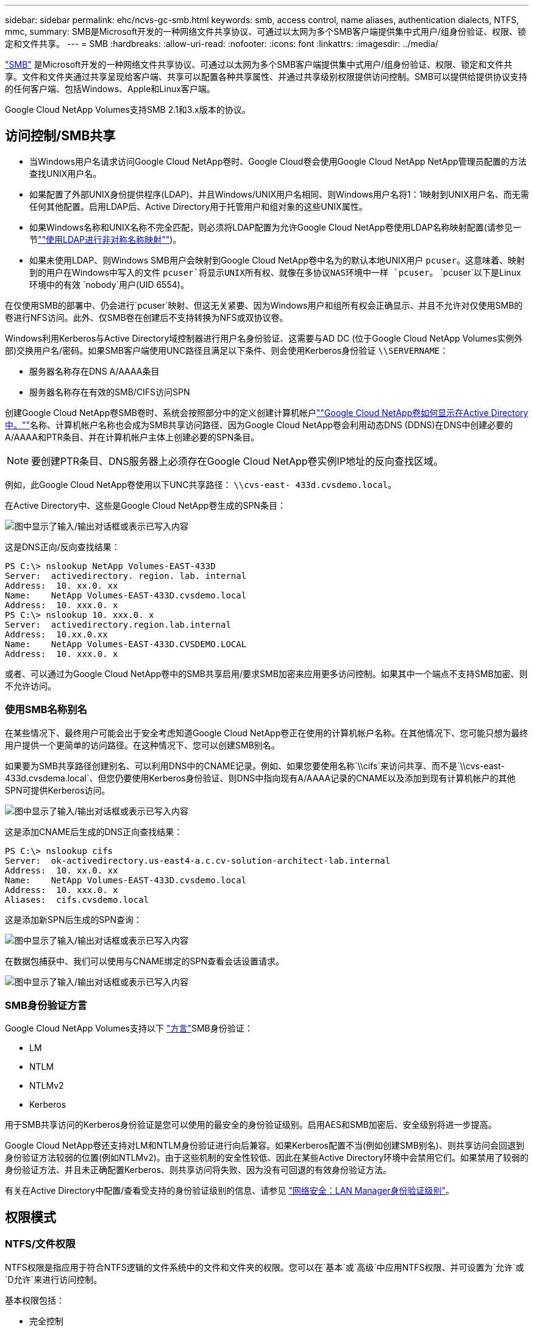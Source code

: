 ---
sidebar: sidebar 
permalink: ehc/ncvs-gc-smb.html 
keywords: smb, access control, name aliases, authentication dialects, NTFS, mmc, 
summary: SMB是Microsoft开发的一种网络文件共享协议、可通过以太网为多个SMB客户端提供集中式用户/组身份验证、权限、锁定和文件共享。 
---
= SMB
:hardbreaks:
:allow-uri-read: 
:nofooter: 
:icons: font
:linkattrs: 
:imagesdir: ../media/


[role="lead"]
https://docs.microsoft.com/en-us/previous-versions/windows/it-pro/windows-server-2012-r2-and-2012/hh831795(v=ws.11)["SMB"^] 是Microsoft开发的一种网络文件共享协议、可通过以太网为多个SMB客户端提供集中式用户/组身份验证、权限、锁定和文件共享。文件和文件夹通过共享呈现给客户端、共享可以配置各种共享属性、并通过共享级别权限提供访问控制。SMB可以提供给提供协议支持的任何客户端、包括Windows、Apple和Linux客户端。

Google Cloud NetApp Volumes支持SMB 2.1和3.x版本的协议。



== 访问控制/SMB共享

* 当Windows用户名请求访问Google Cloud NetApp卷时、Google Cloud卷会使用Google Cloud NetApp NetApp管理员配置的方法查找UNIX用户名。
* 如果配置了外部UNIX身份提供程序(LDAP)、并且Windows/UNIX用户名相同、则Windows用户名将1：1映射到UNIX用户名、而无需任何其他配置。启用LDAP后、Active Directory用于托管用户和组对象的这些UNIX属性。
* 如果Windows名称和UNIX名称不完全匹配，则必须将LDAP配置为允许Google Cloud NetApp卷使用LDAP名称映射配置(请参见一节link:ncvs-gc-other-nas-infrastructure-service-dependencies.html#using-ldap-for-asymmetric-name-mapping[""使用LDAP进行非对称名称映射""])。
* 如果未使用LDAP、则Windows SMB用户会映射到Google Cloud NetApp卷中名为的默认本地UNIX用户 `pcuser`。这意味着、映射到的用户在Windows中写入的文件 `pcuser`将显示UNIX所有权、就像在多协议NAS环境中一样 `pcuser`。 `pcuser`以下是Linux环境中的有效 `nobody`用户(UID 6554)。


在仅使用SMB的部署中、仍会进行`pcuser`映射、但这无关紧要、因为Windows用户和组所有权会正确显示、并且不允许对仅使用SMB的卷进行NFS访问。此外、仅SMB卷在创建后不支持转换为NFS或双协议卷。

Windows利用Kerberos与Active Directory域控制器进行用户名身份验证、这需要与AD DC (位于Google Cloud NetApp Volumes实例外部)交换用户名/密码。如果SMB客户端使用UNC路径且满足以下条件、则会使用Kerberos身份验证 `\\SERVERNAME`：

* 服务器名称存在DNS A/AAAA条目
* 服务器名称存在有效的SMB/CIFS访问SPN


创建Google Cloud NetApp卷SMB卷时、系统会按照部分中的定义创建计算机帐户link:ncvs-gc-considerations-creating-active-directory-connections.html#how-cloud-volumes-service-shows-up-in-active-directory[""Google Cloud NetApp卷如何显示在Active Directory中。""]名称、计算机帐户名称也会成为SMB共享访问路径、因为Google Cloud NetApp卷会利用动态DNS (DDNS)在DNS中创建必要的A/AAAA和PTR条目、并在计算机帐户主体上创建必要的SPN条目。


NOTE: 要创建PTR条目、DNS服务器上必须存在Google Cloud NetApp卷实例IP地址的反向查找区域。

例如，此Google Cloud NetApp卷使用以下UNC共享路径： `\\cvs-east- 433d.cvsdemo.local`。

在Active Directory中、这些是Google Cloud NetApp卷生成的SPN条目：

image:ncvs-gc-image6.png["图中显示了输入/输出对话框或表示已写入内容"]

这是DNS正向/反向查找结果：

....
PS C:\> nslookup NetApp Volumes-EAST-433D
Server:  activedirectory. region. lab. internal
Address:  10. xx.0. xx
Name:    NetApp Volumes-EAST-433D.cvsdemo.local
Address:  10. xxx.0. x
PS C:\> nslookup 10. xxx.0. x
Server:  activedirectory.region.lab.internal
Address:  10.xx.0.xx
Name:    NetApp Volumes-EAST-433D.CVSDEMO.LOCAL
Address:  10. xxx.0. x
....
或者、可以通过为Google Cloud NetApp卷中的SMB共享启用/要求SMB加密来应用更多访问控制。如果其中一个端点不支持SMB加密、则不允许访问。



=== 使用SMB名称别名

在某些情况下、最终用户可能会出于安全考虑知道Google Cloud NetApp卷正在使用的计算机帐户名称。在其他情况下、您可能只想为最终用户提供一个更简单的访问路径。在这种情况下、您可以创建SMB别名。

如果要为SMB共享路径创建别名、可以利用DNS中的CNAME记录。例如、如果您要使用名称`\\cifs`来访问共享、而不是`\\cvs-east- 433d.cvsdema.local`、但您仍要使用Kerberos身份验证、则DNS中指向现有A/AAAA记录的CNAME以及添加到现有计算机帐户的其他SPN可提供Kerberos访问。

image:ncvs-gc-image7.png["图中显示了输入/输出对话框或表示已写入内容"]

这是添加CNAME后生成的DNS正向查找结果：

....
PS C:\> nslookup cifs
Server:  ok-activedirectory.us-east4-a.c.cv-solution-architect-lab.internal
Address:  10. xx.0. xx
Name:    NetApp Volumes-EAST-433D.cvsdemo.local
Address:  10. xxx.0. x
Aliases:  cifs.cvsdemo.local
....
这是添加新SPN后生成的SPN查询：

image:ncvs-gc-image8.png["图中显示了输入/输出对话框或表示已写入内容"]

在数据包捕获中、我们可以使用与CNAME绑定的SPN查看会话设置请求。

image:ncvs-gc-image9.png["图中显示了输入/输出对话框或表示已写入内容"]



=== SMB身份验证方言

Google Cloud NetApp Volumes支持以下 https://docs.microsoft.com/en-us/openspecs/windows_protocols/ms-smb2/8df1a501-ce4e-4287-8848-5f1d4733e280["方言"^]SMB身份验证：

* LM
* NTLM
* NTLMv2
* Kerberos


用于SMB共享访问的Kerberos身份验证是您可以使用的最安全的身份验证级别。启用AES和SMB加密后、安全级别将进一步提高。

Google Cloud NetApp卷还支持对LM和NTLM身份验证进行向后兼容。如果Kerberos配置不当(例如创建SMB别名)、则共享访问会回退到身份验证方法较弱的位置(例如NTLMv2)。由于这些机制的安全性较低、因此在某些Active Directory环境中会禁用它们。如果禁用了较弱的身份验证方法、并且未正确配置Kerberos、则共享访问将失败、因为没有可回退的有效身份验证方法。

有关在Active Directory中配置/查看受支持的身份验证级别的信息、请参见 https://docs.microsoft.com/en-us/windows/security/threat-protection/security-policy-settings/network-security-lan-manager-authentication-level["网络安全：LAN Manager身份验证级别"^]。



== 权限模式



=== NTFS/文件权限

NTFS权限是指应用于符合NTFS逻辑的文件系统中的文件和文件夹的权限。您可以在`基本`或`高级`中应用NTFS权限、并可设置为`允许`或`D允许`来进行访问控制。

基本权限包括：

* 完全控制
* 修改
* 读取和执行
* 读取
* 写入


为用户或组(称为ACE)设置权限时、该用户或组驻留在ACL中。NTFS权限使用与UNIX模式位相同的读/写/执行基础知识、但也可以扩展到更精细的扩展访问控制(也称为"特殊权限")、例如"获取所有权"、"创建文件夹/附加数据"、"写入属性"等。

标准UNIX模式位提供的粒度级别与NTFS权限不同(例如、能够为ACL中的各个用户和组对象设置权限或设置扩展属性)。但是、NFSv4.1 ACL提供的功能与NTFS ACL相同。

NTFS权限比共享权限更具体、可与共享权限结合使用。对于NTFS权限结构、限制性最强。因此、在定义访问权限时、显式拒绝用户或组甚至会覆盖"完全控制"。

NTFS权限由Windows SMB客户端控制。



=== 共享权限

共享权限比NTFS权限更常规(仅限读取/更改/完全控制)、并可控制SMB共享的初始条目、类似于NFS导出策略规则的工作方式。

虽然NFS导出策略规则通过IP地址或主机名等基于主机的信息来控制访问、但SMB共享权限可以通过使用共享ACL中的用户和组ACE来控制访问。您可以从Windows客户端或Google Cloud NetApp卷管理UI设置共享ACL。

默认情况下、共享ACL和初始卷ACL包括具有完全控制的Everyone。应更改文件ACL、但共享权限会被共享中对象的文件权限所取代。

例如、如果仅允许用户对Google Cloud NetApp卷卷文件ACL进行读取访问、则即使共享ACL设置为Everyone with Full Control、也会拒绝用户访问创建文件和文件夹的权限、如下图所示。

image:ncvs-gc-image10.png["图中显示了输入/输出对话框或表示已写入内容"]

image:ncvs-gc-image11.png["图中显示了输入/输出对话框或表示已写入内容"]

要获得最佳安全性结果、请执行以下操作：

* 从共享和文件ACL中删除Everyone、而是为用户或组设置共享访问权限。
* 使用组进行访问控制、而不是使用单个用户、以便于管理、并加快删除/添加用户的速度、以便通过组管理共享ACL。
* 允许对共享权限上的ACE进行限制性更低的常规共享访问、并锁定对具有文件权限的用户和组的访问、以实现更精细的访问控制。
* 避免常规使用显式拒绝ACL、因为它们会覆盖允许ACL。限制需要限制的用户或组快速访问文件系统时使用显式拒绝ACL。
* 请务必注意 https://www.varonis.com/blog/permission-propagation/["ACL继承"^] 修改权限时的设置；在文件数量较多的目录或卷的顶层设置继承标志意味着该目录或卷下的每个文件都添加了继承权限、 这可能会在调整每个文件时产生不必要的行为、例如意外访问/拒绝以及长时间更改权限。




== SMB共享安全功能

首次在Google Cloud NetApp卷中创建具有SMB访问权限的卷时、系统会为您提供一系列用于保护该卷的选项。

其中一些选项取决于Google Cloud NetApp卷级别(性能或软件)、选项包括：

* *使快照目录可见(可用于NetApp Volumes-Performance和NetApp Volumes-sw)。*此选项控制SMB客户端是否可以访问SMB共享和/或先前版本选项卡中的Snapshot目录(`\\server\share\~snapshot`。不会选中默认设置、这意味着卷默认隐藏和禁止访问目录、并且卷 `~snapshot`的先前版本选项卡中不会显示任何Snapshot副本。


image:ncvs-gc-image12.png["图中显示了输入/输出对话框或表示已写入内容"]

出于安全原因、性能原因(从AV扫描中隐藏这些文件夹)或偏好、可能需要向最终用户隐藏Snapshot副本。Google Cloud NetApp卷快照是只读的、因此、即使这些快照可见、最终用户也无法删除或修改Snapshot目录中的文件。创建Snapshot副本时对文件或文件夹的文件权限将适用。如果文件或文件夹在Snapshot副本之间的权限发生变化、则所做的更改也会应用于Snapshot目录中的文件或文件夹。用户和组可以根据权限访问这些文件或文件夹。虽然无法删除或修改Snapshot目录中的文件、但可以从Snapshot目录中复制文件或文件夹。

* *启用SMB加密(可用于NetApp Volumes-Performance和NetApp Volumes-sw)。*默认情况下、SMB共享上已禁用SMB加密(未选中)。选中此复选框可启用SMB加密、这意味着SMB客户端和服务器之间的流量将使用协商的最高支持加密级别进行动态加密。Google Cloud NetApp Volumes支持对SMB进行AES-256加密。启用SMB加密确实会对SMB客户端造成性能降低、这种降低可能会也可能不会对SMB客户端造成明显影响、大致处于10-20%的范围内。NetApp强烈建议通过测试来确定性能降低是否可接受。
* *隐藏SMB共享(可用于NetApp Volumes-Performance和NetApp Volumes-sw)。*设置此选项会使SMB共享路径不能正常浏览。这意味着，不知道共享路径的客户端在访问默认UNC路径(如)时无法看到共享 `\\NetApp Volumes-SMB`。选中此复选框后、只有明确知道SMB共享路径或具有组策略对象定义的共享路径的客户端才能访问此路径(通过混淆实现安全性)。
* *启用基于访问的枚举(ABE)(仅限NetApp卷-SW)。*这与隐藏SMB共享类似、不同之处在于共享或文件仅对无权访问对象的用户或组隐藏。例如、如果通过权限不允许Windows用户 `joe`至少进行读取访问、则该Windows用户 `joe`根本看不到SMB共享或文件。默认情况下、此选项处于禁用状态、您可以通过选中此复选框来启用它。有关ABE的详细信息、请参阅NetApp知识库文章 https://kb.netapp.com/Advice_and_Troubleshooting/Data_Storage_Software/ONTAP_OS/How_does_Access_Based_Enumeration_(ABE)_work["基于访问的枚举(ABE)如何工作？"^]
* *启用持续可用(CA)共享支持(仅限NetApp Volumes-性能)。* https://kb.netapp.com/Advice_and_Troubleshooting/Data_Storage_Software/ONTAP_OS/What_are_SMB_Continuously_Available_(CA)_Shares["持续可用的SMB共享"^]通过在Google Cloud NetApp Volumes后端系统中的节点之间复制锁定状态、提供一种在故障转移事件期间最大限度地减少应用程序中断的方法。这不是一项安全功能、但可以提供更好的整体故障恢复能力。目前、此功能仅支持SQL Server和FSLogix应用程序。




== 默认隐藏共享

在Google Cloud NetApp卷中创建SMB服务器时、除了数据卷SMB共享之外、还会创建SMB服务器 https://library.netapp.com/ecmdocs/ECMP1366834/html/GUID-5B56B12D-219C-4E23-B3F8-1CB1C4F619CE.html["隐藏的管理共享"^](使用$命名约定)。其中包括C$(命名空间访问)和IPC$(共享命名管道以在程序之间进行通信、例如用于Microsoft管理控制台(MMC)访问的远程操作步骤 调用(RPC))。

ipc$共享不包含共享ACL、无法修改—它严格用于RPC调用和 https://docs.microsoft.com/en-us/troubleshoot/windows-server/networking/inter-process-communication-share-null-session["默认情况下、Windows不允许匿名访问这些共享"^]。

默认情况下、C$共享允许BUILTIN/管理员访问、但Google Cloud NetApp卷自动化会删除共享ACL、并且不允许任何人访问、因为通过访问C$共享、可以查看Google Cloud NetApp卷文件系统中所有已挂载的卷。因此、尝试导航将 `\\SERVER\C$`失败。



== 具有本地/BUILTIN管理员/备份权限的帐户

Google Cloud NetApp卷SMB服务器与常规Windows SMB服务器功能相似、因为存在将访问权限应用于所选域用户和组的本地组(例如BUILTIN\Administrators)。

指定要添加到备份用户的用户时，该用户将添加到使用该Active Directory连接的Google Cloud NetApp卷实例中的BUILTIM\Backup Operators组，然后该实例将获取 https://docs.microsoft.com/en-us/windows-hardware/drivers/ifs/privileges["SeBackupPrivilege和SeRestorePrivilege"^]。

将用户添加到安全权限用户时、系统会为该用户授予SeSecurityPrivilege、这在某些应用程序使用情形下非常有用、例如 https://docs.netapp.com/us-en/ontap/smb-hyper-v-sql/add-sesecurityprivilege-user-account-task.html["SMB共享上的SQL Server"^]。

image:ncvs-gc-image13.png["图中显示了输入/输出对话框或表示已写入内容"]

您可以使用适当的Privileges通过MMC查看Google Cloud NetApp卷本地组成员资格。下图显示了使用Google Cloud NetApp卷控制台添加的用户。

image:ncvs-gc-image14.png["图中显示了输入/输出对话框或表示已写入内容"]

下表显示了默认BUILTIN组的列表以及默认添加的用户/组。

|===
| 本地/BUILTIN组 | 默认成员 


| BUILTIN\Administrators * | 域\域管理员 


| BUILTIN\Backup Operators* | 无 


| BUILTIN\guests | 域\域子系统 


| BUILTIN\Power Users | 无 


| BUILTIN\Domain用户 | 域\域用户 
|===
*在Google Cloud NetApp卷Active Directory连接配置中控制组成员资格。

您可以在MMC窗口中查看本地用户和组(以及组成员)、但不能在此控制台中添加或删除对象或更改组成员资格。默认情况下、仅将"域管理员"组和"管理员"添加到Google Cloud NetApp卷中的BUILTIIN\Administrators组。目前、您无法修改此设置。

image:ncvs-gc-image15.png["图中显示了输入/输出对话框或表示已写入内容"]

image:ncvs-gc-image16.png["图中显示了输入/输出对话框或表示已写入内容"]



== MMC/计算机管理访问

通过Google Cloud NetApp卷中的SMB访问、您可以连接到计算机管理MMC、从而可以查看共享、管理共享ACL以及查看/管理SMB会话和打开的文件。

要使用MMC查看Google Cloud NetApp卷中的SMB共享和会话、当前登录的用户必须是域管理员。允许其他用户从MMC查看或管理SMB服务器、并在尝试查看Google Cloud NetApp Volumes SMB实例上的共享或会话时收到"您没有权限"对话框。

要连接到SMB服务器、请打开计算机管理、右键单击计算机管理、然后选择连接到另一台计算机。此时将打开选择计算机对话框、您可以在其中输入SMB服务器名称(可在Google Cloud NetApp卷卷信息中找到)。

在使用适当权限查看SMB共享时、您会看到Google Cloud NetApp卷实例中共享Active Directory连接的所有可用共享。要控制此行为、请在Google Cloud NetApp卷卷实例上设置隐藏SMB共享选项。

请记住、每个区域仅允许一个Active Directory连接。

image:ncvs-gc-image17.png["图中显示了输入/输出对话框或表示已写入内容"]

image:ncvs-gc-image18.png["图中显示了输入/输出对话框或表示已写入内容"]

下表列出了MMC支持/不支持的功能。

|===
| 支持的功能 | 不支持的功能 


 a| 
* 查看共享
* 查看活动的SMB会话
* 查看打开的文件
* 查看本地用户和组
* 查看本地组成员资格
* 枚举系统中的会话、文件和树连接列表
* 关闭系统中已打开的文件
* 关闭打开的会话
* 创建 / 管理共享

 a| 
* 创建新的本地用户 / 组
* 管理/查看现有本地用户/组
* 查看事件或性能日志
* 管理存储
* 管理服务和应用程序


|===


== SMB服务器安全信息

Google Cloud NetApp卷中的SMB服务器使用一系列选项来定义SMB连接的安全策略、其中包括Kerberos时钟偏差、票证期限、加密等内容。

下表列出了这些选项、它们的功能、默认配置以及是否可以使用Google Cloud NetApp卷修改这些选项。某些选项不适用于Google Cloud NetApp卷。

|===
| 安全选项 | 功能 | 默认值 | 是否可以更改？ 


| 最大Kerberos时钟间隔(分钟) | Google Cloud NetApp卷和域控制器之间的最大时间偏差。如果时间偏差超过5分钟、则Kerberos身份验证将失败。此值设置为Active Directory默认值。 | 5. | 否 


| Kerberos票证生命周期(小时) | 在要求续订之前、Kerberos票证保持有效的最长时间。如果在10小时之前未发生续订、您必须获取新的服务单。Google Cloud NetApp Volumes会自动执行这些续订。Active Directory默认值为10小时。 | 10 | 否 


| Kerberos票证续订上限(天) | 在需要新的授权请求之前可以续订Kerberos票证的最长天数。Google Cloud NetApp Volumes自动续订SMB连接的服务单。Active Directory默认值为七天。 | 7. | 否 


| Kerberos KDC连接超时(秒) | KDC连接超时前的秒数。 | 3. | 否 


| 传入SMB流量需要签名 | 设置为SMB流量需要签名。如果设置为true、则不支持签名的客户端连接将失败。 | false |  


| 本地用户帐户需要密码复杂度 | 用于本地SMB用户的密码。Google Cloud NetApp卷不支持本地用户创建、因此此选项不适用于Google Cloud NetApp卷。 | true | 否 


| 对Active Directory LDAP连接使用start_tls | 用于为Active Directory LDAP启用启动TLS连接。Google Cloud NetApp Volumes当前不支持启用此功能。 | false | 否 


| 已启用适用于Kerberos的AES-128和AES-256加密 | 此选项用于控制是否对Active Directory连接使用AES加密、并在创建/修改Active Directory连接时使用为Active Directory身份验证启用AES加密选项进行控制。 | false | 是的。 


| LM兼容性级别 | Active Directory连接支持的身份验证方言级别。请参见第节"<<SMB身份验证方言>>"了解更多信息。 | NTLMv2-KRB | 否 


| 传入CIFS流量需要SMB加密 | 所有共享都需要SMB加密。Google Cloud NetApp卷不会使用此功能、而是应按卷设置加密(请参见""一节)。<<SMB共享安全功能>> | false | 否 


| 客户端会话安全性 | 为LDAP通信设置签名和/或密封。Google Cloud NetApp Volumes中当前未设置此选项，但在未来版本中可能需要此选项来解决。一节介绍了因Windows修补程序而导致的LDAP身份验证问题的修复link:ncvs-gc-other-nas-infrastructure-service-dependencies.html#ldap-channel-binding[""LDAP通道绑定。""]方法。 | 无 | 否 


| SMB2为DC连接启用 | 使用SMB2进行DC连接。默认情况下处于启用状态。 | 系统默认值 | 否 


| LDAP转介跟踪 | 使用多个LDAP服务器时、如果在第一个服务器中找不到条目、则转介跟踪功能允许客户端引用列表中的其他LDAP服务器。Google Cloud NetApp卷目前不支持此功能。 | false | 否 


| 使用LDAPS实现安全Active Directory连接 | 启用基于SSL的LDAP。目前Google Cloud NetApp卷不支持。 | false | 否 


| DC连接需要加密 | 要成功建立DC连接、需要加密。默认情况下、在Google Cloud NetApp卷中处于禁用状态。 | false | 否 
|===